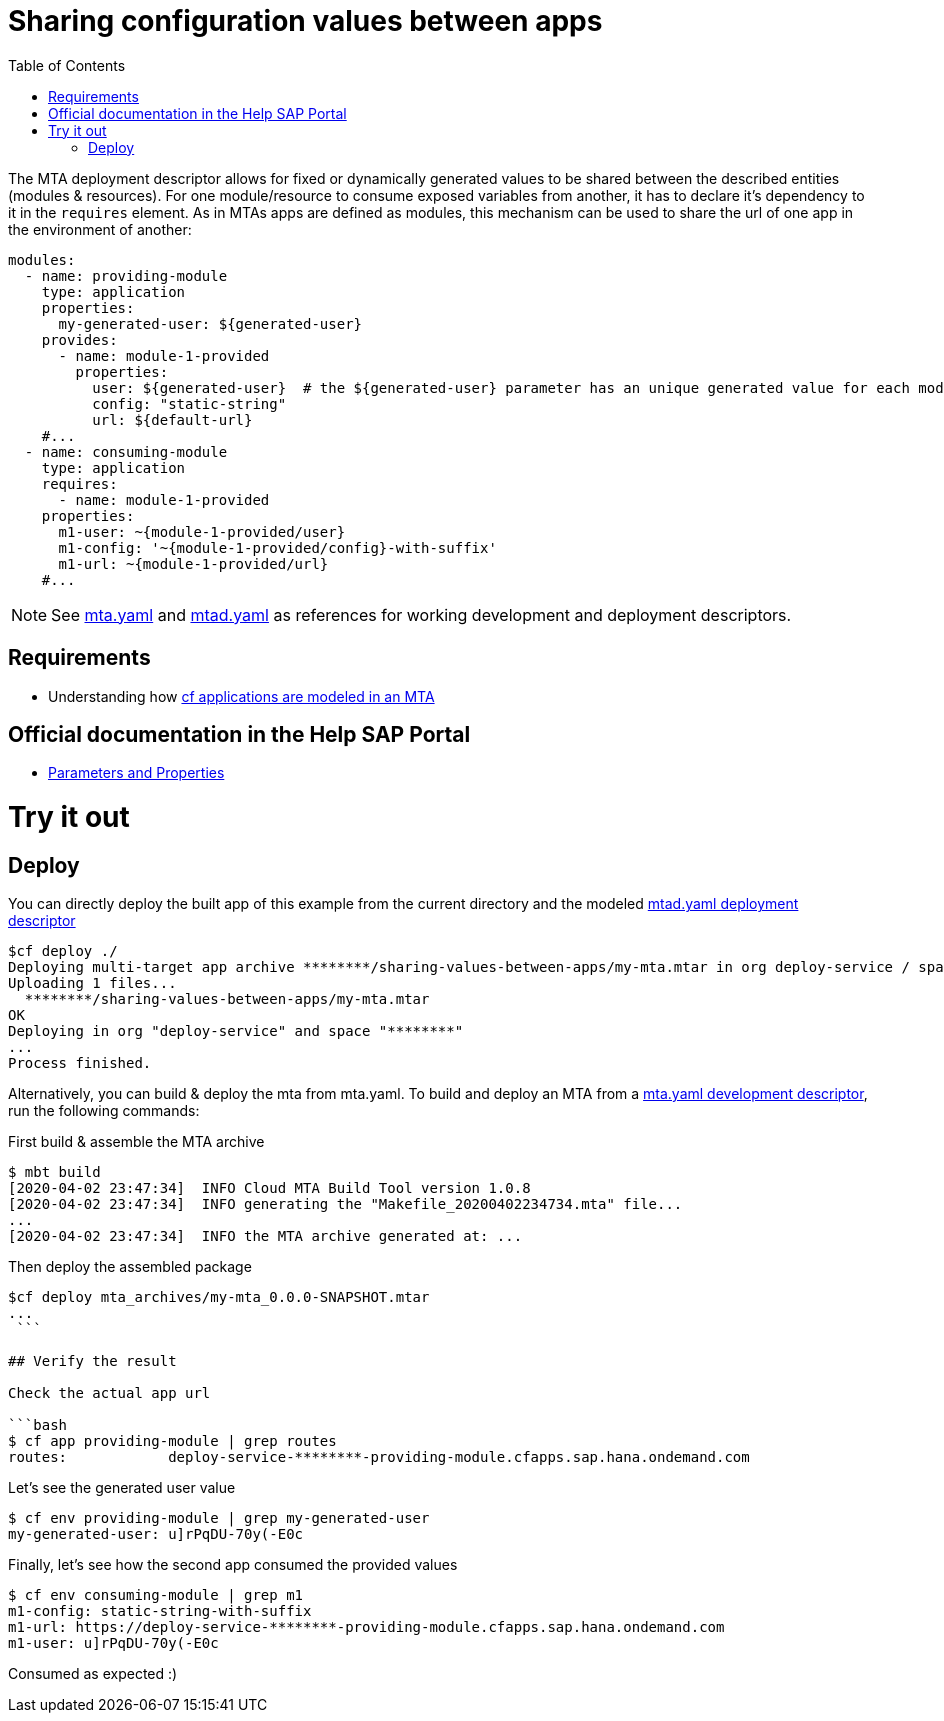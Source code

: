 :toc:

# Sharing configuration values between apps

The MTA deployment descriptor allows for fixed or dynamically generated values to be shared between the described entities (modules & resources). For one module/resource to consume exposed variables from another, it has to declare it's dependency to it in the `requires` element. As in MTAs apps are defined as modules, this mechanism can be used to share the url of one app in the environment of another:

```yaml
modules:
  - name: providing-module
    type: application
    properties: 
      my-generated-user: ${generated-user}
    provides:
      - name: module-1-provided 
        properties:
          user: ${generated-user}  # the ${generated-user} parameter has an unique generated value for each module
          config: "static-string"
          url: ${default-url} 
    #...
  - name: consuming-module
    type: application
    requires:
      - name: module-1-provided
    properties:
      m1-user: ~{module-1-provided/user}  
      m1-config: '~{module-1-provided/config}-with-suffix'
      m1-url: ~{module-1-provided/url}
    #...
```
NOTE: See link:mta.yaml[mta.yaml] and link:mtad.yaml[mtad.yaml] as references for working development and deployment descriptors.

## Requirements
- Understanding how link:../cf-app/README.adoc[cf applications are modeled in an MTA] 

## Official documentation in the Help SAP Portal
- link:https://help.sap.com/viewer/65de2977205c403bbc107264b8eccf4b/Cloud/en-US/490c8f71e2b74bc0a59302cada66117c.html[Parameters and Properties]

# Try it out
## Deploy
You can directly deploy the built app of this example from the current directory and the modeled link:mtad.yaml[mtad.yaml deployment descriptor]

```bash
$cf deploy ./
Deploying multi-target app archive ********/sharing-values-between-apps/my-mta.mtar in org deploy-service / space ******** as ********...
Uploading 1 files...
  ********/sharing-values-between-apps/my-mta.mtar
OK
Deploying in org "deploy-service" and space "********"
...
Process finished.
```
Alternatively, you can build & deploy the mta from mta.yaml. To build and deploy an MTA from a link:mta.yaml[mta.yaml development descriptor], run the following commands:

First build & assemble the MTA archive

```bash
$ mbt build
[2020-04-02 23:47:34]  INFO Cloud MTA Build Tool version 1.0.8
[2020-04-02 23:47:34]  INFO generating the "Makefile_20200402234734.mta" file...
...
[2020-04-02 23:47:34]  INFO the MTA archive generated at: ...
```

Then deploy the assembled package

```
$cf deploy mta_archives/my-mta_0.0.0-SNAPSHOT.mtar
...
 ```

## Verify the result

Check the actual app url

```bash
$ cf app providing-module | grep routes
routes:            deploy-service-********-providing-module.cfapps.sap.hana.ondemand.com
```

Let's see the generated user value

```bash
$ cf env providing-module | grep my-generated-user
my-generated-user: u]rPqDU-70y(-E0c
```

Finally, let's see how the second app consumed the provided values

```bash
$ cf env consuming-module | grep m1
m1-config: static-string-with-suffix
m1-url: https://deploy-service-********-providing-module.cfapps.sap.hana.ondemand.com
m1-user: u]rPqDU-70y(-E0c
```

Consumed as expected :) 
